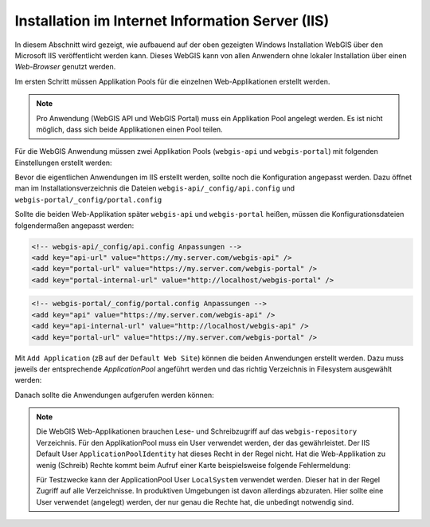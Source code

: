 Installation im Internet Information Server (IIS)
=================================================

In diesem Abschnitt wird gezeigt, wie aufbauend auf der oben gezeigten Windows Installation WebGIS über den Microsoft IIS veröffentlicht werden kann.
Dieses WebGIS kann von allen Anwendern ohne lokaler Installation über einen *Web-Browser* genutzt werden.

Im ersten Schritt müssen Applikation Pools für die einzelnen Web-Applikationen erstellt werden. 

.. note::
   Pro Anwendung (WebGIS API und WebGIS Portal) muss ein Applikation Pool angelegt werden. Es ist nicht möglich, dass sich beide Applikationen einen Pool teilen.

Für die WebGIS Anwendung müssen zwei Applikation Pools (``webgis-api`` und ``webgis-portal``) mit folgenden Einstellungen erstellt werden:

.. image:: img/install1.png

Bevor die eigentlichen Anwendungen im IIS erstellt werden, sollte noch die Konfiguration angepasst werden. Dazu öffnet man im Installationsverzeichnis 
die Dateien ``webgis-api/_config/api.config`` und ``webgis-portal/_config/portal.config``

Sollte die beiden Web-Applikation später ``webgis-api`` und ``webgis-portal`` heißen, müssen die Konfigurationsdateien folgendermaßen angepasst werden:

.. code::

   <!-- webgis-api/_config/api.config Anpassungen -->
   <add key="api-url" value="https://my.server.com/webgis-api" />                                        
   <add key="portal-url" value="https://my.server.com/webgis-portal" />                                  
   <add key="portal-internal-url" value="http://localhost/webgis-portal" />          

.. code::
   
   <!-- webgis-portal/_config/portal.config Anpassungen -->
   <add key="api" value="https://my.server.com/webgis-api" />                   
   <add key="api-internal-url" value="http://localhost/webgis-api" />      
   <add key="portal-url" value="https://my.server.com/webgis-portal" />


Mit ``Add Application`` (zB auf der ``Default Web Site``) können die beiden Anwendungen erstellt werden.
Dazu muss jeweils der entsprechende *ApplicationPool* angeführt werden und das richtig Verzeichnis in Filesystem ausgewählt werden:

.. image:: img/install2.png

.. image:: img/install3.png

Danach sollte die Anwendungen aufgerufen werden können:

.. image:: img/install4.png

.. image:: img/install5.png

.. note::
   Die WebGIS Web-Applikationen brauchen Lese- und Schreibzugriff auf das ``webgis-repository`` Verzeichnis. Für den ApplikationPool muss ein User verwendet werden, der das gewährleistet.
   Der IIS Default User ``ApplicationPoolIdentity`` hat dieses Recht in der Regel nicht. Hat die Web-Applikation zu wenig (Schreib) Rechte kommt beim Aufruf einer Karte beispielsweise folgende
   Fehlermeldung:

   .. image:: img/install6.png

   Für Testzwecke kann der ApplicationPool User ``LocalSystem`` verwendet werden. Dieser hat in der Regel Zugriff auf alle Verzeichnisse. In produktiven Umgebungen ist davon allerdings abzuraten.
   Hier sollte eine User verwendet (angelegt) werden, der nur genau die Rechte hat, die unbedingt notwendig sind.



